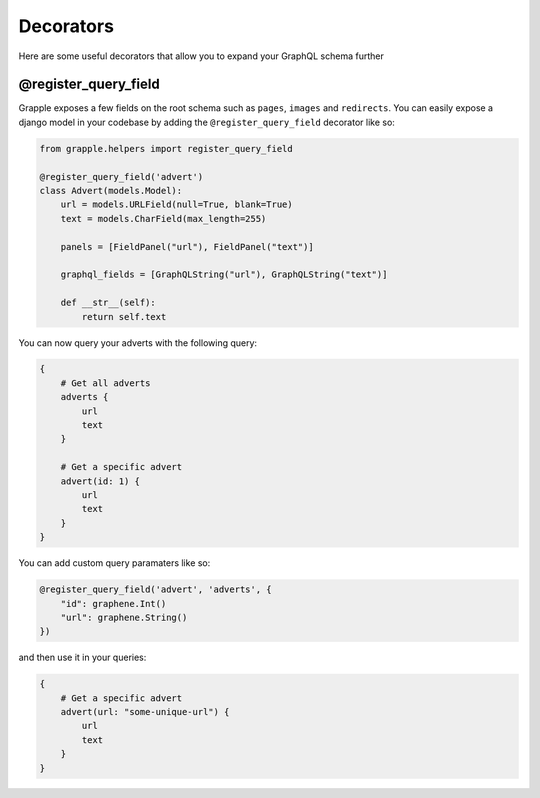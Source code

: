 Decorators
==========

Here are some useful decorators that allow you to expand your GraphQL schema further

@register_query_field
---------------------
.. module:: grapple.helpers
.. class:: register_query_field(field_name, plural_field_name, query_fields)
Grapple exposes a few fields on the root schema such as ``pages``, ``images`` and ``redirects``. You can easily
expose a django model in your codebase by adding the ``@register_query_field`` decorator like so:

.. code-block:: python

    from grapple.helpers import register_query_field

    @register_query_field('advert')
    class Advert(models.Model):
        url = models.URLField(null=True, blank=True)
        text = models.CharField(max_length=255)

        panels = [FieldPanel("url"), FieldPanel("text")]

        graphql_fields = [GraphQLString("url"), GraphQLString("text")]

        def __str__(self):
            return self.text


You can now query your adverts with the following query:

.. code-block:: graphql

    {
        # Get all adverts
        adverts {
            url
            text
        }

        # Get a specific advert
        advert(id: 1) {
            url
            text
        }
    }

You can add custom query paramaters like so:

.. code-block:: python

    @register_query_field('advert', 'adverts', {
        "id": graphene.Int()
        "url": graphene.String()
    })

and then use it in your queries:

.. code-block:: graphql

    {
        # Get a specific advert
        advert(url: "some-unique-url") {
            url
            text
        }
    }
